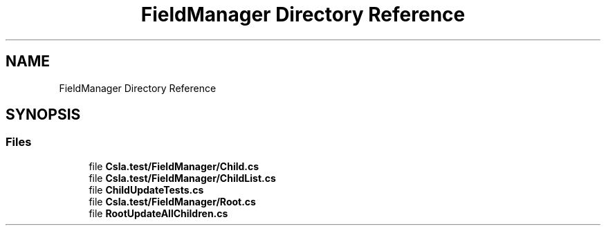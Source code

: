 .TH "FieldManager Directory Reference" 3 "Wed Jul 21 2021" "Version 5.4.2" "CSLA.NET" \" -*- nroff -*-
.ad l
.nh
.SH NAME
FieldManager Directory Reference
.SH SYNOPSIS
.br
.PP
.SS "Files"

.in +1c
.ti -1c
.RI "file \fBCsla\&.test/FieldManager/Child\&.cs\fP"
.br
.ti -1c
.RI "file \fBCsla\&.test/FieldManager/ChildList\&.cs\fP"
.br
.ti -1c
.RI "file \fBChildUpdateTests\&.cs\fP"
.br
.ti -1c
.RI "file \fBCsla\&.test/FieldManager/Root\&.cs\fP"
.br
.ti -1c
.RI "file \fBRootUpdateAllChildren\&.cs\fP"
.br
.in -1c
